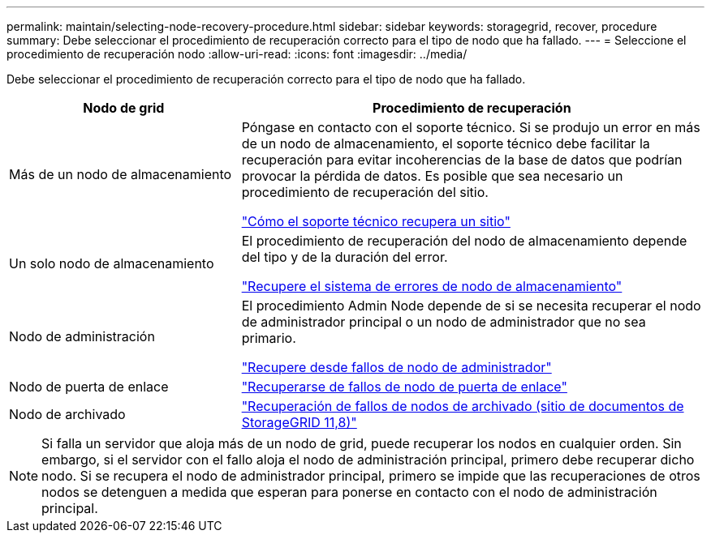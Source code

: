 ---
permalink: maintain/selecting-node-recovery-procedure.html 
sidebar: sidebar 
keywords: storagegrid, recover, procedure 
summary: Debe seleccionar el procedimiento de recuperación correcto para el tipo de nodo que ha fallado. 
---
= Seleccione el procedimiento de recuperación nodo
:allow-uri-read: 
:icons: font
:imagesdir: ../media/


[role="lead"]
Debe seleccionar el procedimiento de recuperación correcto para el tipo de nodo que ha fallado.

[cols="1a,2a"]
|===
| Nodo de grid | Procedimiento de recuperación 


 a| 
Más de un nodo de almacenamiento
 a| 
Póngase en contacto con el soporte técnico. Si se produjo un error en más de un nodo de almacenamiento, el soporte técnico debe facilitar la recuperación para evitar incoherencias de la base de datos que podrían provocar la pérdida de datos. Es posible que sea necesario un procedimiento de recuperación del sitio.

link:how-site-recovery-is-performed-by-technical-support.html["Cómo el soporte técnico recupera un sitio"]



 a| 
Un solo nodo de almacenamiento
 a| 
El procedimiento de recuperación del nodo de almacenamiento depende del tipo y de la duración del error.

link:recovering-from-storage-node-failures.html["Recupere el sistema de errores de nodo de almacenamiento"]



 a| 
Nodo de administración
 a| 
El procedimiento Admin Node depende de si se necesita recuperar el nodo de administrador principal o un nodo de administrador que no sea primario.

link:recovering-from-admin-node-failures.html["Recupere desde fallos de nodo de administrador"]



 a| 
Nodo de puerta de enlace
 a| 
link:replacing-gateway-node.html["Recuperarse de fallos de nodo de puerta de enlace"]



 a| 
Nodo de archivado
 a| 
https://docs.netapp.com/us-en/storagegrid-118/maintain/recovering-from-archive-node-failures.html["Recuperación de fallos de nodos de archivado (sitio de documentos de StorageGRID 11,8)"^]

|===

NOTE: Si falla un servidor que aloja más de un nodo de grid, puede recuperar los nodos en cualquier orden. Sin embargo, si el servidor con el fallo aloja el nodo de administración principal, primero debe recuperar dicho nodo. Si se recupera el nodo de administrador principal, primero se impide que las recuperaciones de otros nodos se detenguen a medida que esperan para ponerse en contacto con el nodo de administración principal.
